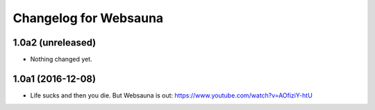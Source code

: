 Changelog for Websauna
======================


1.0a2 (unreleased)
------------------

- Nothing changed yet.


1.0a1 (2016-12-08)
------------------

- Life sucks and then you die. But Websauna is out: https://www.youtube.com/watch?v=AOfiziY-htU


